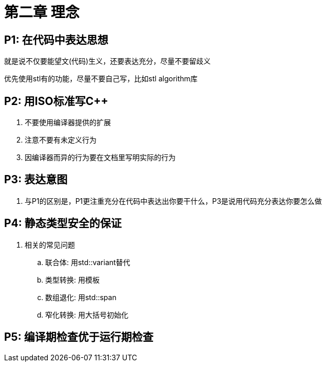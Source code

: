 = 第二章 理念

== P1: 在代码中表达思想

就是说不仅要能望文(代码)生义，还要表达充分，尽量不要留歧义

优先使用stl有的功能，尽量不要自己写，比如stl algorithm库

== P2: 用ISO标准写{cpp}

. 不要使用编译器提供的扩展
. 注意不要有未定义行为
. 因编译器而异的行为要在文档里写明实际的行为

== P3: 表达意图

. 与P1的区别是，P1更注重充分在代码中表达出你要干什么，P3是说用代码充分表达你要怎么做

== P4: 静态类型安全的保证

. 相关的常见问题
.. 联合体: 用std::variant替代
.. 类型转换: 用模板
.. 数组退化: 用std::span
.. 窄化转换: 用大括号初始化

== P5: 编译期检查优于运行期检查
